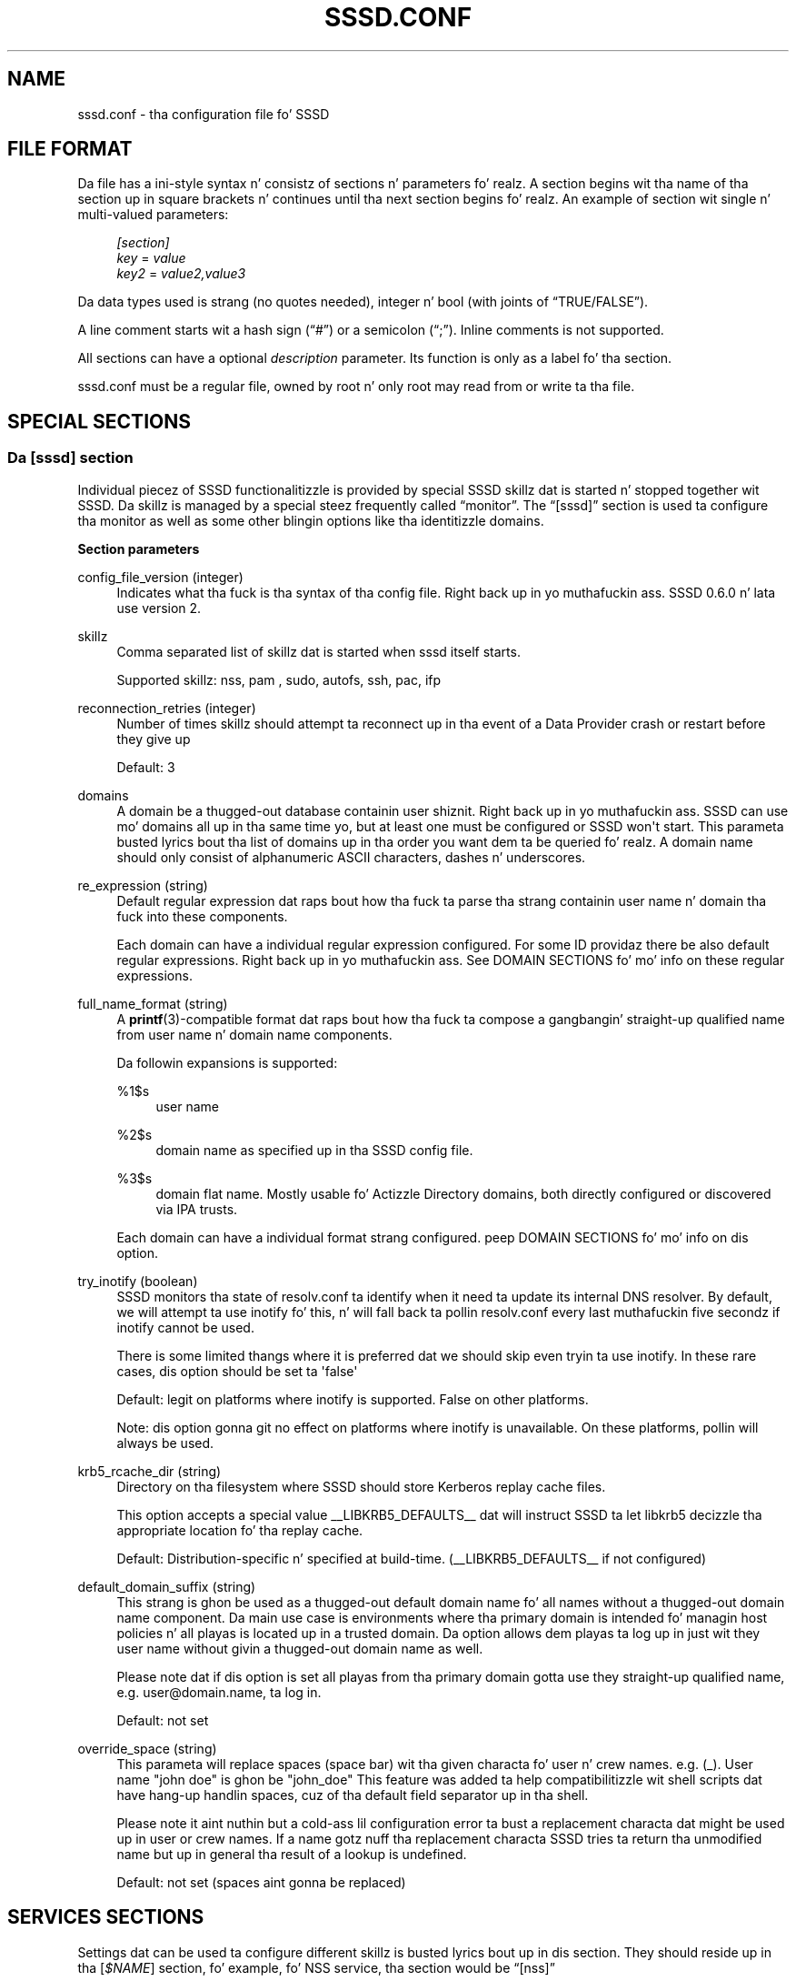 '\" t
.\"     Title: sssd.conf
.\"    Author: Da SSSD upstream - http://fedorahosted.org/sssd
.\" Generator: DocBook XSL Stylesheets v1.78.1 <http://docbook.sf.net/>
.\"      Date: 12/11/2014
.\"    Manual: File Formats n' Conventions
.\"    Source: SSSD
.\"  Language: Gangsta
.\"
.TH "SSSD\&.CONF" "5" "12/11/2014" "SSSD" "File Formats n' Conventions"
.\" -----------------------------------------------------------------
.\" * Define some portabilitizzle stuff
.\" -----------------------------------------------------------------
.\" ~~~~~~~~~~~~~~~~~~~~~~~~~~~~~~~~~~~~~~~~~~~~~~~~~~~~~~~~~~~~~~~~~
.\" http://bugs.debian.org/507673
.\" http://lists.gnu.org/archive/html/groff/2009-02/msg00013.html
.\" ~~~~~~~~~~~~~~~~~~~~~~~~~~~~~~~~~~~~~~~~~~~~~~~~~~~~~~~~~~~~~~~~~
.ie \n(.g .ds Aq \(aq
.el       .ds Aq '
.\" -----------------------------------------------------------------
.\" * set default formatting
.\" -----------------------------------------------------------------
.\" disable hyphenation
.nh
.\" disable justification (adjust text ta left margin only)
.ad l
.\" -----------------------------------------------------------------
.\" * MAIN CONTENT STARTS HERE *
.\" -----------------------------------------------------------------
.SH "NAME"
sssd.conf \- tha configuration file fo' SSSD
.SH "FILE FORMAT"
.PP
Da file has a ini\-style syntax n' consistz of sections n' parameters\& fo' realz. A section begins wit tha name of tha section up in square brackets n' continues until tha next section begins\& fo' realz. An example of section wit single n' multi\-valued parameters:
.sp
.if n \{\
.RS 4
.\}
.nf
                \fI[section]\fR
                \fIkey\fR = \fIvalue\fR
                \fIkey2\fR = \fIvalue2,value3\fR
            
.fi
.if n \{\
.RE
.\}
.PP
Da data types used is strang (no quotes needed), integer n' bool (with joints of
\(lqTRUE/FALSE\(rq)\&.
.PP
A line comment starts wit a hash sign (\(lq#\(rq) or a semicolon (\(lq;\(rq)\&. Inline comments is not supported\&.
.PP
All sections can have a optional
\fIdescription\fR
parameter\&. Its function is only as a label fo' tha section\&.
.PP
sssd\&.conf
must be a regular file, owned by root n' only root may read from or write ta tha file\&.
.SH "SPECIAL SECTIONS"
.SS "Da [sssd] section"
.PP
Individual piecez of SSSD functionalitizzle is provided by special SSSD skillz dat is started n' stopped together wit SSSD\&. Da skillz is managed by a special steez frequently called
\(lqmonitor\(rq\&. The
\(lq[sssd]\(rq
section is used ta configure tha monitor as well as some other blingin options like tha identitizzle domains\&.
.PP
\fBSection parameters\fR
.PP
config_file_version (integer)
.RS 4
Indicates what tha fuck is tha syntax of tha config file\&. Right back up in yo muthafuckin ass. SSSD 0\&.6\&.0 n' lata use version 2\&.
.RE
.PP
skillz
.RS 4
Comma separated list of skillz dat is started when sssd itself starts\&.
.sp
Supported skillz: nss, pam
, sudo, autofs, ssh, pac, ifp
.RE
.PP
reconnection_retries (integer)
.RS 4
Number of times skillz should attempt ta reconnect up in tha event of a Data Provider crash or restart before they give up
.sp
Default: 3
.RE
.PP
domains
.RS 4
A domain be a thugged-out database containin user shiznit\&. Right back up in yo muthafuckin ass. SSSD can use mo' domains all up in tha same time yo, but at least one must be configured or SSSD won\*(Aqt start\&. This parameta busted lyrics bout tha list of domains up in tha order you want dem ta be queried\& fo' realz. A domain name should only consist of alphanumeric ASCII characters, dashes n' underscores\&.
.RE
.PP
re_expression (string)
.RS 4
Default regular expression dat raps bout how tha fuck ta parse tha strang containin user name n' domain tha fuck into these components\&.
.sp
Each domain can have a individual regular expression configured\&. For some ID providaz there be also default regular expressions\&. Right back up in yo muthafuckin ass. See DOMAIN SECTIONS fo' mo' info on these regular expressions\&.
.RE
.PP
full_name_format (string)
.RS 4
A
\fBprintf\fR(3)\-compatible format dat raps bout how tha fuck ta compose a gangbangin' straight-up qualified name from user name n' domain name components\&.
.sp
Da followin expansions is supported:
.PP
%1$s
.RS 4
user name
.RE
.PP
%2$s
.RS 4
domain name as specified up in tha SSSD config file\&.
.RE
.PP
%3$s
.RS 4
domain flat name\&. Mostly usable fo' Actizzle Directory domains, both directly configured or discovered via IPA trusts\&.
.RE
.sp
Each domain can have a individual format strang configured\&. peep DOMAIN SECTIONS fo' mo' info on dis option\&.
.RE
.PP
try_inotify (boolean)
.RS 4
SSSD monitors tha state of resolv\&.conf ta identify when it need ta update its internal DNS resolver\&. By default, we will attempt ta use inotify fo' this, n' will fall back ta pollin resolv\&.conf every last muthafuckin five secondz if inotify cannot be used\&.
.sp
There is some limited thangs where it is preferred dat we should skip even tryin ta use inotify\&. In these rare cases, dis option should be set ta \*(Aqfalse\*(Aq
.sp
Default: legit on platforms where inotify is supported\&. False on other platforms\&.
.sp
Note: dis option gonna git no effect on platforms where inotify is unavailable\&. On these platforms, pollin will always be used\&.
.RE
.PP
krb5_rcache_dir (string)
.RS 4
Directory on tha filesystem where SSSD should store Kerberos replay cache files\&.
.sp
This option accepts a special value __LIBKRB5_DEFAULTS__ dat will instruct SSSD ta let libkrb5 decizzle tha appropriate location fo' tha replay cache\&.
.sp
Default: Distribution\-specific n' specified at build\-time\&. (__LIBKRB5_DEFAULTS__ if not configured)
.RE
.PP
default_domain_suffix (string)
.RS 4
This strang is ghon be used as a thugged-out default domain name fo' all names without a thugged-out domain name component\&. Da main use case is environments where tha primary domain is intended fo' managin host policies n' all playas is located up in a trusted domain\&. Da option allows dem playas ta log up in just wit they user name without givin a thugged-out domain name as well\&.
.sp
Please note dat if dis option is set all playas from tha primary domain gotta use they straight-up qualified name, e\&.g\&. user@domain\&.name, ta log in\&.
.sp
Default: not set
.RE
.PP
override_space (string)
.RS 4
This parameta will replace spaces (space bar) wit tha given characta fo' user n' crew names\&. e\&.g\&. (_)\&. User name "john doe" is ghon be "john_doe" This feature was added ta help compatibilitizzle wit shell scripts dat have hang-up handlin spaces, cuz of tha default field separator up in tha shell\&.
.sp
Please note it aint nuthin but a cold-ass lil configuration error ta bust a replacement characta dat might be used up in user or crew names\&. If a name gotz nuff tha replacement characta SSSD tries ta return tha unmodified name but up in general tha result of a lookup is undefined\&.
.sp
Default: not set (spaces aint gonna be replaced)
.RE
.SH "SERVICES SECTIONS"
.PP
Settings dat can be used ta configure different skillz is busted lyrics bout up in dis section\&. They should reside up in tha [\fI$NAME\fR] section, fo' example, fo' NSS service, tha section would be
\(lq[nss]\(rq
.SS "General steez configuration options"
.PP
These options can be used ta configure any service\&.
.PP
debug_level (integer)
.RS 4
SSSD supports two representations fo' specifyin tha debug level\&. Da simplest is ta specify a thugged-out decimal value from 0\-9, which represents enablin dat level n' all lower\-level debug lyrics\&. Da mo' comprehensive option is ta specify a hexadecimal bitmask ta enable or disable specific levels (like fuckin if you wish ta suppress a level)\&.
.sp
Currently supported debug levels:
.sp
\fI0\fR,
\fI0x0010\fR: Fatal failures\& fo' realz. Anythang dat would prevent SSSD from startin up or causes it ta cease hustlin\&.
.sp
\fI1\fR,
\fI0x0020\fR: Critical failures\& fo' realz. An error dat don\*(Aqt bust a cap up in tha SSSD yo, but one dat indicates dat at least one major feature aint goin ta work properly\&.
.sp
\fI2\fR,
\fI0x0040\fR: Serious failures\& fo' realz. An error announcin dat a particular request or operation has failed\&.
.sp
\fI3\fR,
\fI0x0080\fR: Minor failures\&. These is tha errors dat would percolate down ta cause tha operation failure of 2\&.
.sp
\fI4\fR,
\fI0x0100\fR: Configuration settings\&.
.sp
\fI5\fR,
\fI0x0200\fR: Function data\&.
.sp
\fI6\fR,
\fI0x0400\fR: Trace lyrics fo' operation functions\&.
.sp
\fI7\fR,
\fI0x1000\fR: Trace lyrics fo' internal control functions\&.
.sp
\fI8\fR,
\fI0x2000\fR: Contentz of function\-internal variablez dat may be interesting\&.
.sp
\fI9\fR,
\fI0x4000\fR: Extremely low\-level tracin shiznit\&.
.sp
To log required bitmask debug levels, simply add they numbers together as shown up in followin examples:
.sp
\fIExample\fR: To log fatal failures, critical failures, straight-up failures n' function data use 0x0270\&.
.sp
\fIExample\fR: To log fatal failures, configuration settings, function data, trace lyrics fo' internal control functions use 0x1310\&.
.sp
\fINote\fR: Da bitmask format of debug levels was introduced up in 1\&.7\&.0\&.
.sp
\fIDefault\fR: 0
.RE
.PP
debug_timestamps (bool)
.RS 4
Add a timestamp ta tha debug lyrics
.sp
Default: true
.RE
.PP
debug_microsecondz (bool)
.RS 4
Add microsecondz ta tha timestamp up in debug lyrics
.sp
Default: false
.RE
.PP
timeout (integer)
.RS 4
Timeout up in secondz between heartbeats fo' dis service\&. This is used ta ensure dat tha process is kickin it n' capable of answerin requests\&.
.sp
Default: 10
.RE
.PP
reconnection_retries (integer)
.RS 4
Number of times skillz should attempt ta reconnect up in tha event of a Data Provider crash or restart before they give up
.sp
Default: 3
.RE
.PP
fd_limit
.RS 4
This option specifies tha maximum number of file descriptors dat may be opened at one time by dis SSSD process\&. On systems where SSSD is granted tha CAP_SYS_RESOURCE capability, dis is ghon be a absolute setting\&. On systems without dis capability, tha resultin value is ghon be tha lower value of dis or tha limits\&.conf "hard" limit\&.
.sp
Default: 8192 (or limits\&.conf "hard" limit)
.RE
.PP
client_idle_timeout
.RS 4
This option specifies tha number of secondz dat a cold-ass lil client of a SSSD process can hold onto a gangbangin' file descriptor without communicatin on it\&. This value is limited up in order ta avoid resource exhaustion on tha system\&.
.sp
Default: 60
.RE
.PP
force_timeout (integer)
.RS 4
If a steez aint respondin ta pin checks (see the
\(lqtimeout\(rq
option), it is first busted tha SIGTERM signal dat instructs it ta quit gracefully\&. If tha steez do not terminizzle after
\(lqforce_timeout\(rq
seconds, tha monitor will forcibly shut it down by bustin  a SIGKILL signal\&.
.sp
Default: 60
.RE
.SS "NSS configuration options"
.PP
These options can be used ta configure tha Name Service Switch (NSS) service\&.
.PP
enum_cache_timeout (integer)
.RS 4
How tha fuck nuff secondz should nss_sss cache enumerations (requests fo' info bout all users)
.sp
Default: 120
.RE
.PP
entry_cache_nowait_percentage (integer)
.RS 4
Da entry cache can be set ta automatically update entries up in tha background if they is axed beyond a cementage of tha entry_cache_timeout value fo' tha domain\&.
.sp
For example, if tha domain\*(Aqs entry_cache_timeout is set ta 30s n' entry_cache_nowait_percentage is set ta 50 (percent), entries dat come up in afta 15 secondz past tha last cache update is ghon be returned immediately yo, but tha SSSD will go n' update tha cache on its own, so dat future requests aint gonna need ta block waitin fo' a cold-ass lil cache update\&.
.sp
Valid joints fo' dis option is 0\-99 n' represent a cementage of tha entry_cache_timeout fo' each domain\&. For performizzle reasons, dis cementage aint NEVER gonna reduce tha nowait timeout ta less than 10 seconds\&. (0 disablez dis feature)
.sp
Default: 50
.RE
.PP
entry_negative_timeout (integer)
.RS 4
Specifies fo' how tha fuck nuff secondz nss_sss should cache wack cache hits (that is, queries fo' invalid database entries, like nonexistent ones) before askin tha back end again\&.
.sp
Default: 15
.RE
.PP
filter_users, filter_groups (string)
.RS 4
Exclude certain playas from bein fetched from tha sss NSS database\&. This is particularly useful fo' system accounts\&. This option can also be set per\-domain or include fully\-qualified names ta filta only playas from tha particular domain\&.
.sp
Default: root
.RE
.PP
filter_users_in_groups (bool)
.RS 4
If you want filtered user still be crew thugz set dis option ta false\&.
.sp
Default: true
.RE
.PP
override_homedir (string)
.RS 4
Override tha user\*(Aqs home directory\&. Yo ass can either provide a absolute value or a template\&. In tha template, tha followin sequences is substituted:
.PP
%u
.RS 4
login name
.RE
.PP
%U
.RS 4
UID number
.RE
.PP
%d
.RS 4
domain name
.RE
.PP
%f
.RS 4
fully qualified user name (user@domain)
.RE
.PP
%o
.RS 4
Da original gangsta home directory retrieved from tha identitizzle provider\&.
.RE
.PP
%H
.RS 4
Da value of configure option
\fIhomedir_substring\fR\&.
.RE
.PP
%%
.RS 4
a literal \*(Aq%\*(Aq
.RE
.sp
This option can also be set per\-domain\&.
.sp
example:
.sp
.if n \{\
.RS 4
.\}
.nf
override_homedir = /home/%u
        
.fi
.if n \{\
.RE
.\}
.sp
Default: Not set (SSSD will use tha value retrieved from LDAP)
.RE
.PP
homedir_substrin (string)
.RS 4
Da value of dis option is ghon be used up in tha expansion of the
\fIoverride_homedir\fR
option if tha template gotz nuff tha format string
\fI%H\fR\& fo' realz. An LDAP directory entry can directly contain dis template so dat dis option can be used ta expand tha home directory path fo' each client machine (or operatin system)\&. Well shiiiit, it can be set per\-domain or globally up in tha [nss] section\& fo' realz. A value specified up in a thugged-out domain section will override one set up in tha [nss] section\&.
.sp
Default: /home
.RE
.PP
fallback_homedir (string)
.RS 4
Set a thugged-out default template fo' a user\*(Aqs home directory if one aint specified explicitly by tha domain\*(Aqs data provider\&.
.sp
Da available joints fo' dis option is tha same as fo' override_homedir\&.
.sp
example:
.sp
.if n \{\
.RS 4
.\}
.nf
fallback_homedir = /home/%u
                            
.fi
.if n \{\
.RE
.\}
.sp
Default: not set (no substitution fo' unset home directories)
.RE
.PP
override_shell (string)
.RS 4
Override tha login shell fo' all users\&. This option supersedes any other shell options if it takes effect n' can be set either up in tha [nss] section or per\-domain\&.
.sp
Default: not set (SSSD will use tha value retrieved from LDAP)
.RE
.PP
allowed_shells (string)
.RS 4
Restrict user shell ta one of tha listed joints\&. Da order of evaluation is:
.sp
1\&. If tha shell is present in
\(lq/etc/shells\(rq, it is used\&.
.sp
2\&. If tha shell is up in tha allowed_shells list but not in
\(lq/etc/shells\(rq, use tha value of tha shell_fallback parameter\&.
.sp
3\&. If tha shell aint up in tha allowed_shells list n' not in
\(lq/etc/shells\(rq, a nologin shell is used\&.
.sp
An empty strang fo' shell is passed as\-is ta libc\&.
.sp
The
\(lq/etc/shells\(rq
is only read on SSSD start up, which means dat a restart of tha SSSD is required up in case a freshly smoked up shell is installed\&.
.sp
Default: Not set\&. Da user shell be automatically used\&.
.RE
.PP
vetoed_shells (string)
.RS 4
Replace any instizzle of these shells wit tha shell_fallback
.RE
.PP
shell_fallback (string)
.RS 4
Da default shell ta use if a allowed shell aint installed on tha machine\&.
.sp
Default: /bin/sh
.RE
.PP
default_shell
.RS 4
Da default shell ta use if tha provider do not return one durin lookup\&. This option can be specified globally up in tha [nss] section or per\-domain\&.
.sp
Default: not set (Return NULL if no shell is specified n' rely on libc ta substitute suttin' sensible when necessary, probably /bin/sh)
.RE
.PP
get_domains_timeout (int)
.RS 4
Specifies time up in secondz fo' which tha list of subdomains is ghon be considered valid\&.
.sp
Default: 60
.RE
.PP
memcache_timeout (int)
.RS 4
Specifies time up in secondz fo' which recordz up in tha in\-memory cache is ghon be valid
.sp
Default: 300
.RE
.SS "PAM configuration options"
.PP
These options can be used ta configure tha Pluggable Authentication Module (PAM) service\&.
.PP
offline_credentials_expiration (integer)
.RS 4
If tha authentication provider is offline, how tha fuck long should we allow cached logins (in minutes since tha last successful online login)\&.
.sp
Default: 0 (No limit)
.RE
.PP
offline_failed_login_attempts (integer)
.RS 4
If tha authentication provider is offline, how tha fuck nuff failed login attempts is allowed\&.
.sp
Default: 0 (No limit)
.RE
.PP
offline_failed_login_delay (integer)
.RS 4
Da time up in minutes which has ta pass afta offline_failed_login_attempts has been reached before a freshly smoked up login attempt is possible\&.
.sp
If set ta 0 tha user cannot authenticate offline if offline_failed_login_attempts has been reached\&. Only a successful online authentication can enable offline authentication again\&.
.sp
Default: 5
.RE
.PP
pam_verbositizzle (integer)
.RS 4
Controls what tha fuck kind of lyrics is shown ta tha user durin authentication\&. Da higher tha number ta mo' lyrics is displayed\&.
.sp
Currently sssd supports tha followin joints:
.sp
\fI0\fR: do not show any message
.sp
\fI1\fR: show only blingin lyrics
.sp
\fI2\fR: show shiznital lyrics
.sp
\fI3\fR: show all lyrics n' debug shiznit
.sp
Default: 1
.RE
.PP
pam_id_timeout (integer)
.RS 4
For any PAM request while SSSD is online, tha SSSD will attempt ta immediately update tha cached identitizzle shiznit fo' tha user up in order ta ensure dat authentication takes place wit tha sickest fuckin shiznit\&.
.sp
A complete PAM conversation may big-ass up multiple PAM requests, like fuckin account pimpment n' session opening\&. This option controls (on a per\-client\-application basis) how tha fuck long (in seconds) we can cache tha identitizzle shiznit ta avoid excessive round\-trips ta tha identitizzle provider\&.
.sp
Default: 5
.RE
.PP
pam_pwd_expiration_warnin (integer)
.RS 4
Display a warnin N minutes before tha password expires\&.
.sp
Please note dat tha backend server has ta provide shiznit bout tha expiration time of tha password\&. If dis shiznit is missing, sssd cannot display a warning\&.
.sp
If zero is set, then dis filta aint applied, i\&.e\&. if tha expiration warnin was received from backend server, it will automatically be displayed\&.
.sp
This settin can be overridden by setting
\fIpwd_expiration_warning\fR
for a particular domain\&.
.sp
Default: 0
.RE
.PP
get_domains_timeout (int)
.RS 4
Specifies time up in secondz fo' which tha list of subdomains is ghon be considered valid\&.
.sp
Default: 60
.RE
.SS "SUDO configuration options"
.PP
These options can be used ta configure tha sudo service\&. Da detailed instructions fo' configuration of
\fBsudo\fR(8)
to work with
\fBsssd\fR(8)
are up in tha manual page
\fBsssd-sudo\fR(5)\&.
.PP
sudo_timed (bool)
.RS 4
Whether or not ta evaluate tha sudoNotBefore n' sudoNotAfta attributes dat implement time\-dependent sudoers entries\&.
.sp
Default: false
.RE
.SS "AUTOFS configuration options"
.PP
These options can be used ta configure tha autofs service\&.
.PP
autofs_negative_timeout (integer)
.RS 4
Specifies fo' how tha fuck nuff secondz should tha autofs responder wack cache hits (that is, queries fo' invalid map entries, like nonexistent ones) before askin tha back end again\&.
.sp
Default: 15
.RE
.PP
Please note dat tha automounta only readz tha masta map on startup, so if any autofs\-related chizzlez is made ta tha sssd\&.conf, you typically also need ta restart tha automounta daemon afta restartin tha SSSD\&.
.SS "SSH configuration options"
.PP
These options can be used ta configure tha SSH service\&.
.PP
ssh_hash_known_hosts (bool)
.RS 4
Whether or not ta hash host names n' addresses up in tha managed known_hosts file\&.
.sp
Default: true
.RE
.PP
ssh_known_hosts_timeout (integer)
.RS 4
How tha fuck nuff secondz ta keep a host up in tha managed known_hosts file afta its host keys was requested\&.
.sp
Default: 180
.RE
.SS "PAC responder configuration options"
.PP
Da PAC responder works together wit tha authorization data plugin fo' MIT Kerberos sssd_pac_plugin\&.so n' a sub\-domain provider\&. Da plugin sendz tha PAC data durin a GSSAPI authentication ta tha PAC responder\&. Da sub\-domain provider collects domain SID n' ID rangez of tha domain tha client is joined ta n' of remote trusted domains from tha local domain controller\&. If tha PAC is decoded n' evaluated a shitload of tha followin operations is done:
.sp
.RS 4
.ie n \{\
\h'-04'\(bu\h'+03'\c
.\}
.el \{\
.sp -1
.IP \(bu 2.3
.\}
If tha remote user do not exist up in tha cache, it is pimped\&. Da uid is determined wit tha help of tha SID, trusted domains gonna git UPGs n' tha gid gonna git tha same value as tha uid\&. Da home directory is set based on tha subdomain_homedir parameter\&. Da shell is ghon be empty by default, i\&.e\&. tha system defaults is used yo, but can be overwritten wit tha default_shell parameter\&.
.RE
.sp
.RS 4
.ie n \{\
\h'-04'\(bu\h'+03'\c
.\}
.el \{\
.sp -1
.IP \(bu 2.3
.\}
If there be SIDz of crews from domains sssd knows about, tha user is ghon be added ta dem groups\&.
.RE
.PP
These options can be used ta configure tha PAC responder\&.
.PP
allowed_uidz (string)
.RS 4
Specifies tha comma\-separated list of UID joints or user names dat is allowed ta access tha PAC responder\&. User names is resolved ta UIDs at startup\&.
.sp
Default: 0 (only tha root user be allowed ta access tha PAC responder)
.sp
Please note dat although tha UID 0 is used as tha default it is ghon be overwritten wit dis option\&. If you still wanna allow tha root user ta access tha PAC responder, which would be tha typical case, you gotta add 0 ta tha list of allowed UIDs as well\&.
.RE
.SH "DOMAIN SECTIONS"
.PP
These configuration options can be present up in a thugged-out domain configuration section, dat is, up in a section called
\(lq[domain/\fINAME\fR]\(rq
.PP
min_id,max_id (integer)
.RS 4
UID n' GID limits fo' tha domain\&. If a thugged-out domain gotz nuff a entry dat is outside these limits, it is ignored\&.
.sp
For users, dis affects tha primary GID limit\&. Da user aint gonna be moonwalked back ta NSS if either tha UID or tha primary GID is outside tha range\&. For non\-primary crew memberships, dem dat is up in range is ghon be reported as expected\&.
.sp
These ID limits affect even savin entries ta cache, not only returnin dem by name or ID\&.
.sp
Default: 1 fo' min_id, 0 (no limit) fo' max_id
.RE
.PP
enumerate (bool)
.RS 4
Determines if a thugged-out domain can be enumerated\&. This parameta can have one of tha followin joints:
.sp
TRUE = Users n' crews is enumerated
.sp
FALSE = No enumerations fo' dis domain
.sp
Default: FALSE
.sp
Note: Enablin enumeration has a moderate performizzle impact on SSSD while enumeration is hustlin\&. Well shiiiit, it may take up ta nuff muthafuckin minutes afta SSSD startup ta straight-up complete enumerations\&. Durin dis time, individual requests fo' shiznit will go directly ta LDAP, though it may be slow, cuz of tha heavy enumeration processing\&. Right back up in yo muthafuckin ass. Savin a big-ass number of entries ta cache afta tha enumeration completes might also be CPU intensive as tha memberships gotta be recomputed\&.
.sp
While tha straight-up original gangsta enumeration is hustlin, requests fo' tha complete user or crew lists may return no thangs up in dis biatch until it completes\&.
.sp
Further, enablin enumeration may increase tha time necessary ta detect network disconnection, as longer timeouts is required ta ensure dat enumeration lookups is completed successfully\&. For mo' shiznit, refer ta tha playa pages fo' tha specific id_provider up in use\&.
.sp
For tha reasons cited above, enablin enumeration aint recommended, especially up in big-ass environments\&.
.RE
.PP
subdomain_enumerate (string)
.RS 4
Whether any of autodetected trusted domains should be enumerated\&. Da supported joints are:
.PP
all
.RS 4
All discovered trusted domains is ghon be enumerated
.RE
.PP
none
.RS 4
No discovered trusted domains is ghon be enumerated
.RE
.sp
Optionally, a list of one or mo' domain names can enable enumeration just fo' these trusted domains\&.
.sp
Default: none
.RE
.PP
force_timeout (integer)
.RS 4
If a steez aint respondin ta pin checks (see the
\(lqtimeout\(rq
option), it is first busted tha SIGTERM signal dat instructs it ta quit gracefully\&. If tha steez do not terminizzle after
\(lqforce_timeout\(rq
seconds, tha monitor will forcibly shut it down by bustin  a SIGKILL signal\&.
.sp
Default: 60
.RE
.PP
entry_cache_timeout (integer)
.RS 4
How tha fuck nuff secondz should nss_sss consider entries valid before askin tha backend again
.sp
Da cache expiration timestamps is stored as attributez of individual objects up in tha cache\&. Therefore, changin tha cache timeout only has effect fo' newly added or expired entries\&. Yo ass should run the
\fBsss_cache\fR(8)
tool up in order ta force refresh of entries dat have already been cached\&.
.sp
Default: 5400
.RE
.PP
entry_cache_user_timeout (integer)
.RS 4
How tha fuck nuff secondz should nss_sss consider user entries valid before askin tha backend again
.sp
Default: entry_cache_timeout
.RE
.PP
entry_cache_group_timeout (integer)
.RS 4
How tha fuck nuff secondz should nss_sss consider crew entries valid before askin tha backend again
.sp
Default: entry_cache_timeout
.RE
.PP
entry_cache_netgroup_timeout (integer)
.RS 4
How tha fuck nuff secondz should nss_sss consider netgroup entries valid before askin tha backend again
.sp
Default: entry_cache_timeout
.RE
.PP
entry_cache_service_timeout (integer)
.RS 4
How tha fuck nuff secondz should nss_sss consider steez entries valid before askin tha backend again
.sp
Default: entry_cache_timeout
.RE
.PP
entry_cache_sudo_timeout (integer)
.RS 4
How tha fuck nuff secondz should sudo consider rulez valid before askin tha backend again
.sp
Default: entry_cache_timeout
.RE
.PP
entry_cache_autofs_timeout (integer)
.RS 4
How tha fuck nuff secondz should tha autofs steez consider automounta maps valid before askin tha backend again
.sp
Default: entry_cache_timeout
.RE
.PP
refresh_expired_interval (integer)
.RS 4
Specifies how tha fuck nuff secondz SSSD has ta wait before triggerin a funky-ass background refresh task which will refresh all expired or nearly expired records\&.
.sp
Currently only refreshin expired netgroups is supported\&.
.sp
Yo ass can consider settin dis value ta 3/4 * entry_cache_timeout\&.
.sp
Default: 0 (disabled)
.RE
.PP
cache_credentials (bool)
.RS 4
Determines if user credentials is also cached up in tha local LDB cache
.sp
User credentials is stored up in a SHA512 hash, not up in plaintext
.sp
Default: FALSE
.RE
.PP
account_cache_expiration (integer)
.RS 4
Number of minutes entries is left up in cache afta last successful login before bein removed durin a cold-ass lil cleanup of tha cache\&. 0 means keep forever\&. Da value of dis parameta must be pimped outa than or equal ta offline_credentials_expiration\&.
.sp
Default: 0 (unlimited)
.RE
.PP
pwd_expiration_warnin (integer)
.RS 4
Display a warnin N minutes before tha password expires\&.
.sp
If zero is set, then dis filta aint applied, i\&.e\&. if tha expiration warnin was received from backend server, it will automatically be displayed\&.
.sp
Please note dat tha backend server has ta provide shiznit bout tha expiration time of tha password\&. If dis shiznit is missing, sssd cannot display a warning\& fo' realz. Also a auth provider has ta be configured fo' tha backend\&.
.sp
Default: 7 (Kerberos), 0 (LDAP)
.RE
.PP
id_provider (string)
.RS 4
Da identification provider used fo' tha domain\&. Right back up in yo muthafuckin ass. Supported ID providaz are:
.sp
\(lqproxy\(rq: Support a legacy NSS provider
.sp
\(lqlocal\(rq: SSSD internal provider fo' local users
.sp
\(lqldap\(rq: LDAP provider\&. Right back up in yo muthafuckin ass. See
\fBsssd-ldap\fR(5)
for mo' shiznit on configurin LDAP\&.
.sp
\(lqipa\(rq: FreeIPA n' Red Hat Enterprise Identitizzle Management provider\&. Right back up in yo muthafuckin ass. See
\fBsssd-ipa\fR(5)
for mo' shiznit on configurin FreeIPA\&.
.sp
\(lqad\(rq: Actizzle Directory provider\&. Right back up in yo muthafuckin ass. See
\fBsssd-ad\fR(5)
for mo' shiznit on configurin Actizzle Directory\&.
.RE
.PP
use_fully_qualified_names (bool)
.RS 4
Use tha full name n' domain (as formatted by tha domain\*(Aqs full_name_format) as tha user\*(Aqs login name reported ta NSS\&.
.sp
If set ta TRUE, all requests ta dis domain must use straight-up qualified names\&. For example, if used up in LOCAL domain dat gotz nuff a "test" user,
\fBgetent passwd test\fR
wouldn\*(Aqt find tha user while
\fBgetent passwd test@LOCAL\fR
would\&.
.sp
NOTE: This option has no effect on netgroup lookups cuz of they tendency ta include nested netgroups without qualified names\&. For netgroups, all domains is ghon be searched when a unqualified name is requested\&.
.sp
Default: FALSE
.RE
.PP
ignore_group_thugz (bool)
.RS 4
Do not return crew thugz fo' crew lookups\&.
.sp
If set ta TRUE, tha crew membershizzle attribute aint axed from tha ldap server, n' crew thugz is not returned when processin crew lookup calls\&.
.sp
Default: FALSE
.RE
.PP
auth_provider (string)
.RS 4
Da authentication provider used fo' tha domain\&. Right back up in yo muthafuckin ass. Supported auth providaz are:
.sp
\(lqldap\(rq
for natizzle LDAP authentication\&. Right back up in yo muthafuckin ass. See
\fBsssd-ldap\fR(5)
for mo' shiznit on configurin LDAP\&.
.sp
\(lqkrb5\(rq
for Kerberos authentication\&. Right back up in yo muthafuckin ass. See
\fBsssd-krb5\fR(5)
for mo' shiznit on configurin Kerberos\&.
.sp
\(lqipa\(rq: FreeIPA n' Red Hat Enterprise Identitizzle Management provider\&. Right back up in yo muthafuckin ass. See
\fBsssd-ipa\fR(5)
for mo' shiznit on configurin FreeIPA\&.
.sp
\(lqad\(rq: Actizzle Directory provider\&. Right back up in yo muthafuckin ass. See
\fBsssd-ad\fR(5)
for mo' shiznit on configurin Actizzle Directory\&.
.sp
\(lqproxy\(rq
for relayin authentication ta some other PAM target\&.
.sp
\(lqnone\(rq
disablez authentication explicitly\&.
.sp
Default:
\(lqid_provider\(rq
is used if it is set n' can handle authentication requests\&.
.RE
.PP
access_provider (string)
.RS 4
Da access control provider used fo' tha domain\&. There is two built\-in access providaz (in addizzle ta any included up in installed backends) Internal special providaz are:
.sp
\(lqpermit\(rq
always allow access\&. It\*(Aqs tha only permitted access provider fo' a local domain\&.
.sp
\(lqdeny\(rq
always deny access\&.
.sp
\(lqldap\(rq
for natizzle LDAP authentication\&. Right back up in yo muthafuckin ass. See
\fBsssd-ldap\fR(5)
for mo' shiznit on configurin LDAP\&.
.sp
\(lqipa\(rq: FreeIPA n' Red Hat Enterprise Identitizzle Management provider\&. Right back up in yo muthafuckin ass. See
\fBsssd-ipa\fR(5)
for mo' shiznit on configurin FreeIPA\&.
.sp
\(lqad\(rq: Actizzle Directory provider\&. Right back up in yo muthafuckin ass. See
\fBsssd-ad\fR(5)
for mo' shiznit on configurin Actizzle Directory\&.
.sp
\(lqsimple\(rq
access control based on access or deny lists\&. Right back up in yo muthafuckin ass. See
\fBsssd-simple\fR(5)
for mo' shiznit on configurin tha simple access module\&.
.sp
Default:
\(lqpermit\(rq
.RE
.PP
chpass_provider (string)
.RS 4
Da provider which should handle chizzle password operations fo' tha domain\&. Right back up in yo muthafuckin ass. Supported chizzle password providaz are:
.sp
\(lqldap\(rq
to chizzle a password stored up in a LDAP server\&. Right back up in yo muthafuckin ass. See
\fBsssd-ldap\fR(5)
for mo' shiznit on configurin LDAP\&.
.sp
\(lqkrb5\(rq
to chizzle tha Kerberos password\&. Right back up in yo muthafuckin ass. See
\fBsssd-krb5\fR(5)
for mo' shiznit on configurin Kerberos\&.
.sp
\(lqipa\(rq: FreeIPA n' Red Hat Enterprise Identitizzle Management provider\&. Right back up in yo muthafuckin ass. See
\fBsssd-ipa\fR(5)
for mo' shiznit on configurin FreeIPA\&.
.sp
\(lqad\(rq: Actizzle Directory provider\&. Right back up in yo muthafuckin ass. See
\fBsssd-ad\fR(5)
for mo' shiznit on configurin Actizzle Directory\&.
.sp
\(lqproxy\(rq
for relayin password chizzlez ta some other PAM target\&.
.sp
\(lqnone\(rq
disallows password chizzlez explicitly\&.
.sp
Default:
\(lqauth_provider\(rq
is used if it is set n' can handle chizzle password requests\&.
.RE
.PP
sudo_provider (string)
.RS 4
Da SUDO provider used fo' tha domain\&. Right back up in yo muthafuckin ass. Supported SUDO providaz are:
.sp
\(lqldap\(rq
for rulez stored up in LDAP\&. Right back up in yo muthafuckin ass. See
\fBsssd-ldap\fR(5)
for mo' shiznit on configurin LDAP\&.
.sp
\(lqipa\(rq
the same as
\(lqldap\(rq
but wit IPA default settings\&.
.sp
\(lqad\(rq
the same as
\(lqldap\(rq
but wit AD default settings\&.
.sp
\(lqnone\(rq
disablez SUDO explicitly\&.
.sp
Default: Da value of
\(lqid_provider\(rq
is used if it is set\&.
.sp
Da detailed instructions fo' configuration of sudo_provider is up in tha manual page
\fBsssd-sudo\fR(5)\&. There is nuff configuration options dat can be used ta adjust tha behavior\&. Please refer ta "ldap_sudo_*" in
\fBsssd-ldap\fR(5)\&.
.RE
.PP
selinux_provider (string)
.RS 4
Da provider which should handle loadin of selinux settings\&. Note dat dis provider is ghon be called right afta access provider ends\&. Right back up in yo muthafuckin ass. Supported selinux providaz are:
.sp
\(lqipa\(rq
to load selinux settings from a IPA server\&. Right back up in yo muthafuckin ass. See
\fBsssd-ipa\fR(5)
for mo' shiznit on configurin IPA\&.
.sp
\(lqnone\(rq
disallows fetchin selinux settings explicitly\&.
.sp
Default:
\(lqid_provider\(rq
is used if it is set n' can handle selinux loadin requests\&.
.RE
.PP
subdomains_provider (string)
.RS 4
Da provider which should handle fetchin of subdomains\&. This value should be always tha same ol' dirty as id_provider\&. Right back up in yo muthafuckin ass. Supported subdomain providaz are:
.sp
\(lqipa\(rq
to load a list of subdomains from a IPA server\&. Right back up in yo muthafuckin ass. See
\fBsssd-ipa\fR(5)
for mo' shiznit on configurin IPA\&.
.sp
\(lqnone\(rq
disallows fetchin subdomains explicitly\&.
.sp
Default: Da value of
\(lqid_provider\(rq
is used if it is set\&.
.RE
.PP
autofs_provider (string)
.RS 4
Da autofs provider used fo' tha domain\&. Right back up in yo muthafuckin ass. Supported autofs providaz are:
.sp
\(lqldap\(rq
to load maps stored up in LDAP\&. Right back up in yo muthafuckin ass. See
\fBsssd-ldap\fR(5)
for mo' shiznit on configurin LDAP\&.
.sp
\(lqipa\(rq
to load maps stored up in a IPA server\&. Right back up in yo muthafuckin ass. See
\fBsssd-ipa\fR(5)
for mo' shiznit on configurin IPA\&.
.sp
\(lqnone\(rq
disablez autofs explicitly\&.
.sp
Default: Da value of
\(lqid_provider\(rq
is used if it is set\&.
.RE
.PP
hostid_provider (string)
.RS 4
Da provider used fo' retrievin host identitizzle shiznit\&. Right back up in yo muthafuckin ass. Supported hostid providaz are:
.sp
\(lqipa\(rq
to load host identitizzle stored up in a IPA server\&. Right back up in yo muthafuckin ass. See
\fBsssd-ipa\fR(5)
for mo' shiznit on configurin IPA\&.
.sp
\(lqnone\(rq
disablez hostid explicitly\&.
.sp
Default: Da value of
\(lqid_provider\(rq
is used if it is set\&.
.RE
.PP
re_expression (string)
.RS 4
Regular expression fo' dis domain dat raps bout how tha fuck ta parse tha strang containin user name n' domain tha fuck into these components\&. Da "domain" can match either tha SSSD configuration domain name, or, up in tha case of IPA trust subdomains n' Actizzle Directory domains, tha flat (NetBIOS) name of tha domain\&.
.sp
Default fo' tha AD n' IPA provider:
\(lq(((?P<domain>[^\e\e]+)\e\e(?P<name>\&.+$))|((?P<name>[^@]+)@(?P<domain>\&.+$))|(^(?P<name>[^@\e\e]+)$))\(rq
which allows three different stylez fo' user names:
.sp
.RS 4
.ie n \{\
\h'-04'\(bu\h'+03'\c
.\}
.el \{\
.sp -1
.IP \(bu 2.3
.\}
username
.RE
.sp
.RS 4
.ie n \{\
\h'-04'\(bu\h'+03'\c
.\}
.el \{\
.sp -1
.IP \(bu 2.3
.\}
username@domain\&.name
.RE
.sp
.RS 4
.ie n \{\
\h'-04'\(bu\h'+03'\c
.\}
.el \{\
.sp -1
.IP \(bu 2.3
.\}
domain\eusername
.RE
.sp
While tha straight-up original gangsta two correspond ta tha general default tha third one is introduced ta allow easy as fuck  integration of playas from Windows domains\&.
.sp
Default:
\(lq(?P<name>[^@]+)@?(?P<domain>[^@]*$)\(rq
which translates ta "the name is every last muthafuckin thang up ta the
\(lq@\(rq
sign, tha domain every last muthafuckin thang afta that"
.sp
PLEASE NOTE: tha support fo' non\-unique named subpatterns aint available on all platforms (e\&.g\&. RHEL5 n' SLES10)\&. Only platforms wit libpcre version 7 or higher can support non\-unique named subpatterns\&.
.sp
PLEASE NOTE ALSO: olda version of libpcre only support tha Python syntax (?P<name>) ta label subpatterns\&.
.RE
.PP
full_name_format (string)
.RS 4
A
\fBprintf\fR(3)\-compatible format dat raps bout how tha fuck ta compose a gangbangin' straight-up qualified name from user name n' domain name components\&.
.sp
Da followin expansions is supported:
.PP
%1$s
.RS 4
user name
.RE
.PP
%2$s
.RS 4
domain name as specified up in tha SSSD config file\&.
.RE
.PP
%3$s
.RS 4
domain flat name\&. Mostly usable fo' Actizzle Directory domains, both directly configured or discovered via IPA trusts\&.
.RE
.sp
Default:
\(lq%1$s@%2$s\(rq\&.
.RE
.PP
lookup_family_order (string)
.RS 4
Provides tha mobilitizzle ta select preferred address crew ta use when struttin DNS lookups\&.
.sp
Supported joints:
.sp
ipv4_first: Try lookin up IPv4 address, if dat fails, try IPv6
.sp
ipv4_only: Only attempt ta resolve hostnames ta IPv4 addresses\&.
.sp
ipv6_first: Try lookin up IPv6 address, if dat fails, try IPv4
.sp
ipv6_only: Only attempt ta resolve hostnames ta IPv6 addresses\&.
.sp
Default: ipv4_first
.RE
.PP
dns_resolver_timeout (integer)
.RS 4
Defines tha amount of time (in seconds) ta wait fo' a reply from tha DNS resolver before assumin dat it is unreachable\&. If dis timeout is reached, tha domain will continue ta operate up in offline mode\&.
.sp
Default: 6
.RE
.PP
dns_discovery_domain (string)
.RS 4
If steez discovery is used up in tha back end, specifies tha domain part of tha steez discovery DNS query\&.
.sp
Default: Use tha domain part of machine\*(Aqs hostname
.RE
.PP
override_gid (integer)
.RS 4
Override tha primary GID value wit tha one specified\&.
.RE
.PP
case_sensitizzle (boolean)
.RS 4
Treat user n' crew names as case sensitive\& fo' realz. At tha moment, dis option aint supported up in tha local provider\&.
.sp
Default: True
.RE
.PP
proxy_fast_alias (boolean)
.RS 4
When a user or crew is looked up by name up in tha proxy provider, a second lookup by ID is performed ta "canonicalize" tha name up in case tha axed name was a alias\&. Right back up in yo muthafuckin ass. Settin dis option ta legit would cause tha SSSD ta big-ass up tha ID lookup from cache fo' performizzle reasons\&.
.sp
Default: false
.RE
.PP
subdomain_homedir (string)
.RS 4
Use dis homedir as default value fo' all subdomains within dis domain up in IPA AD trust\&. Right back up in yo muthafuckin ass. See
\fIoverride_homedir\fR
for info bout possible joints\&. In addizzle ta them, tha expansion below can only be used with
\fIsubdomain_homedir\fR\&.
.PP
%F
.RS 4
flat (NetBIOS) name of a subdomain\&.
.RE
.sp
Da value can be overridden by
\fIoverride_homedir\fR
option\&.
.sp
Default:
/home/%d/%u
.RE
.PP
realmd_tags (string)
.RS 4
Various tags stored by tha realmd configuration steez fo' dis domain\&.
.RE
.PP
Options valid fo' proxy domains\&.
.PP
proxy_pam_target (string)
.RS 4
Da proxy target PAM proxies to\&.
.sp
Default: not set by default, you gotta take a existin pam configuration or create a freshly smoked up one n' add tha steez name here\&.
.RE
.PP
proxy_lib_name (string)
.RS 4
Da name of tha NSS library ta use up in proxy domains\&. Da NSS functions searched fo' up in tha library is up in tha form of _nss_$(libName)_$(function), fo' example _nss_files_getpwent\&.
.RE
.SS "Da local domain section"
.PP
This section gotz nuff settings fo' domain dat stores playas n' crews up in SSSD natizzle database, dat is, a thugged-out domain dat uses
\fIid_provider=local\fR\&.
.PP
\fBSection parameters\fR
.PP
default_shell (string)
.RS 4
Da default shell fo' playas pimped wit SSSD userspace tools\&.
.sp
Default:
/bin/bash
.RE
.PP
base_directory (string)
.RS 4
Da tools append tha login name to
\fIbase_directory\fR
and use dat as tha home directory\&.
.sp
Default:
/home
.RE
.PP
create_homedir (bool)
.RS 4
Indicate if a home directory should be pimped by default fo' freshly smoked up users\&. Can be overridden on command line\&.
.sp
Default: TRUE
.RE
.PP
remove_homedir (bool)
.RS 4
Indicate if a home directory should be removed by default fo' deleted users\&. Can be overridden on command line\&.
.sp
Default: TRUE
.RE
.PP
homedir_umask (integer)
.RS 4
Used by
\fBsss_useradd\fR(8)
to specify tha default permissions on a newly pimped home directory\&.
.sp
Default: 077
.RE
.PP
skel_dir (string)
.RS 4
Da skeleton directory, which gotz nuff filez n' directories ta be copied up in tha user\*(Aqs home directory, when tha home directory is pimped by
\fBsss_useradd\fR(8)
.sp
Default:
/etc/skel
.RE
.PP
mail_dir (string)
.RS 4
Da mail spool directory\&. This is needed ta manipulate tha mailbox when its correspondin user account is modified or deleted\&. If not specified, a thugged-out default value is used\&.
.sp
Default:
/var/mail
.RE
.PP
userdel_cmd (string)
.RS 4
Da command dat is run afta a user is removed\&. Da command our asses passed tha username of tha user bein removed as tha straight-up original gangsta n' only parameter\&. Da return code of tha command aint taken tha fuck into account\&.
.sp
Default: None, no command is run
.RE
.SH "EXAMPLE"
.PP
Da followin example shows a typical SSSD config\&. Well shiiiit, it do not describe configuration of tha domains theyselves \- refer ta documentation on configurin domains fo' mo' details\&.
.sp
.if n \{\
.RS 4
.\}
.nf
[sssd]
domains = LDAP
skillz = nss, pam
config_file_version = 2

[nss]
filter_groups = root
filter_users = root

[pam]

[domain/LDAP]
id_provider = ldap
ldap_uri = ldap://ldap\&.example\&.com
ldap_search_base = dc=example,dc=com

auth_provider = krb5
krb5_server = kerberos\&.example\&.com
krb5_realm = EXAMPLE\&.COM
cache_credentials = true

min_id = 10000
max_id = 20000
enumerate = False
.fi
.if n \{\
.RE
.\}
.sp
.SH "SEE ALSO"
.PP
\fBsssd\fR(8),
\fBsssd.conf\fR(5),
\fBsssd-ldap\fR(5),
\fBsssd-krb5\fR(5),
\fBsssd-simple\fR(5),
\fBsssd-ipa\fR(5),
\fBsssd-ad\fR(5),
\fBsssd-sudo\fR(5),\fBsss_cache\fR(8),
\fBsss_debuglevel\fR(8),
\fBsss_groupadd\fR(8),
\fBsss_groupdel\fR(8),
\fBsss_groupshow\fR(8),
\fBsss_groupmod\fR(8),
\fBsss_useradd\fR(8),
\fBsss_userdel\fR(8),
\fBsss_usermod\fR(8),
\fBsss_obfuscate\fR(8),
\fBsss_seed\fR(8),
\fBsssd_krb5_locator_plugin\fR(8),
\fBsss_ssh_authorizedkeys\fR(8), \fBsss_ssh_knownhostsproxy\fR(8),\fBsssd-ifp\fR(5),\fBpam_sss\fR(8)\&.
.SH "AUTHORS"
.PP
\fBDa SSSD upstream \- http://fedorahosted\&.org/sssd\fR
